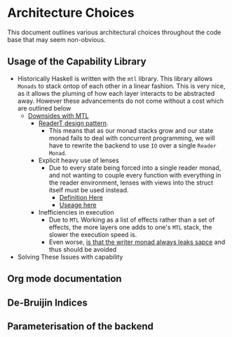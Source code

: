 * Architecture Choices
This document outlines various architectural choices throughout the
code base that may seem non-obvious.
** Usage of the Capability Library
- Historically Haskell is written with the =mtl= library. This library
  allows =Monads= to stack ontop of each other in a linear fashion. This
  is very nice, as it allows the pluming of how each layer interacts to
  be abstracted away. However these advancements do not come without a
  cost which are outlined below
  + _Downsides with MTL_
    * [[https://www.fpcomplete.com/blog/2017/06/readert-design-pattern][ReaderT design pattern]].
      - This means that as our monad stacks grow and our state monad
        fails to deal with concurrent programming, we will have to
        rewrite the backend to use =IO= over a single =Reader Monad=.
    * Explicit heavy use of lenses
      - Due to every state being forced into a single reader monad,
        and not wanting to couple every function with everything in
        the reader environment, lenses with views into the struct
        itself must be used instead.
        + [[https://github.com/mariari/Tiger-Compiler/blob/master/src/App/Environment.hs][Definition Here]]
        + [[https://github.com/mariari/Tiger-Compiler/blob/master/src/Semantic/Translate.hs#L204][Useage here]]
    * Inefficiencies in execution
      - Due to =MTL= Working as a list of effects rather than a set of
        effects, the more layers one adds to one's =MTL= stack, the
        slower the execution speed is.
      - Even worse, [[https://blog.infinitenegativeutility.com/2016/7/writer-monads-and-space-leaks][is that the writer monad always leaks sapce]] and
        thus should be avoided
- Solving These Issues with capability
** Org mode documentation
** De-Bruijin Indices
** Parameterisation of the backend
